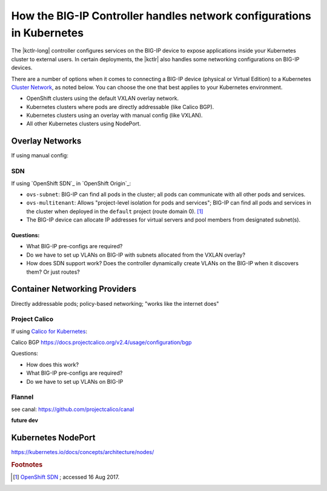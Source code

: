 .. index::
   :pair: Kubernetes, BIG-IP
   :single: concept
   :triple: Kubernetes, networking, BIG-IP

.. _k8s-bigip-networks:

How the BIG-IP Controller handles network configurations in Kubernetes
======================================================================

The |kctlr-long| controller configures services on the BIG-IP device to expose applications inside your Kubernetes cluster to external users.
In certain deployments, the |kctlr| also handles some networking configurations on BIG-IP devices.

There are a number of options when it comes to connecting a BIG-IP device (physical or Virtual Edition) to a Kubernetes `Cluster Network`_, as noted below.
You can choose the one that best applies to your Kubernetes environment.

- OpenShift clusters using the default VXLAN overlay network.
- Kubernetes clusters where pods are directly addressable (like Calico BGP).
- Kubernetes clusters using an overlay with manual config (like VXLAN).
- All other Kubernetes clusters using NodePort.
.. Kubernetes clusters using Flannel VXLAN overlay network (since 1.2.0). Not available yet.

Overlay Networks
----------------

If using manual config:

SDN
```

If using `OpenShift SDN`_ in `OpenShift Origin`_:

- ``ovs-subnet``: BIG-IP can find all pods in the cluster; all pods can communicate with all other pods and services.
- ``ovs-multitenant``: Allows "project-level isolation for pods and services";
  BIG-IP can find all pods and services in the cluster when deployed in the ``default`` project (route domain 0). [#originsdn]_
- The BIG-IP device can allocate IP addresses for virtual servers and pool members from designated subnet(s).

.. seealso::

   Link to OpenShift feature parity page

Questions:
~~~~~~~~~~

- What BIG-IP pre-configs are required?
- Do we have to set up VLANs on BIG-IP with subnets allocated from the VXLAN overlay?
- How does SDN support work? Does the controller dynamically create VLANs on the BIG-IP when it discovers them? Or just routes?



Container Networking Providers
------------------------------

Directly addressable pods; policy-based networking; "works like the internet does"

Project Calico
``````````````

If using `Calico for Kubernetes`_:


Calico BGP https://docs.projectcalico.org/v2.4/usage/configuration/bgp

Questions:

- How does this work?
- What BIG-IP pre-configs are required?
- Do we have to set up VLANs on BIG-IP

Flannel
```````

see canal: https://github.com/projectcalico/canal

**future dev**

Kubernetes NodePort
-------------------

https://kubernetes.io/docs/concepts/architecture/nodes/


.. rubric:: Footnotes
.. [#originsdn] `OpenShift SDN <https://docs.openshift.org/1.4/architecture/additional_concepts/sdn.html#architecture-additional-concepts-sdn>`_ ; accessed 16 Aug 2017.



.. _Cluster Network: https://kubernetes.io/docs/concepts/cluster-administration/networking/
.. _OpenShift SDN: https://docs.openshift.org/1.4/architecture/additional_concepts/sdn.html
.. _Flannel: https://docs.openshift.org/1.4/architecture/additional_concepts/flannel.html
.. _Open vSwitch VXLAN network: https://kubernetes.io/docs/admin/ovs-networking/
.. _Calico for Kubernetes: https://docs.projectcalico.org/latest/getting-started/kubernetes/
